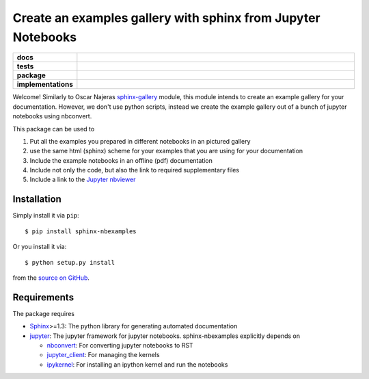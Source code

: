 =============================================================
Create an examples gallery with sphinx from Jupyter Notebooks
=============================================================

.. start-badges

.. list-table::
    :stub-columns: 1
    :widths: 10 90

    * - docs
      - |docs|
    * - tests
      - |travis| |requires| |coveralls|
    * - package
      - |version| |conda| |github|
    * - implementations
      - |supported-versions| |supported-implementations|

.. |docs| image:: http://readthedocs.org/projects/sphinx-nbexamples/badge/?version=latest
    :alt: Documentation Status
    :target: http://sphinx-nbexamples.readthedocs.io/en/latest/?badge=latest

.. |travis| image:: https://travis-ci.org/Chilipp/sphinx-nbexamples.svg?branch=master
    :alt: Travis
    :target: https://travis-ci.org/Chilipp/sphinx-nbexamples

.. |coveralls| image:: https://coveralls.io/repos/github/Chilipp/sphinx-nbexamples/badge.svg?branch=master
    :alt: Coverage
    :target: https://coveralls.io/github/Chilipp/sphinx-nbexamples?branch=master

.. |requires| image:: https://requires.io/github/Chilipp/sphinx-nbexamples/requirements.svg?branch=master
    :alt: Requirements Status
    :target: https://requires.io/github/Chilipp/sphinx-nbexamples/requirements/?branch=master

.. |version| image:: https://img.shields.io/pypi/v/sphinx-nbexamples.svg?style=flat
    :alt: PyPI Package latest release
    :target: https://pypi.org/project/sphinx-nbexamples/

.. |conda| image:: https://anaconda.org/conda-forge/sphinx-nbexamples/badges/version.svg
    :alt: conda
    :target: https://anaconda.org/conda-forge/sphinx-nbexamples

.. |github| image:: https://img.shields.io/github/release/Chilipp/sphinx-nbexamples.svg
    :target: https://github.com/Chilipp/sphinx-nbexamples/releases/latest
    :alt: Latest github release

.. |supported-versions| image:: https://img.shields.io/pypi/pyversions/sphinx-nbexamples.svg?style=flat
    :alt: Supported versions
    :target: https://pypi.org/project/sphinx-nbexamples/

.. |supported-implementations| image:: https://img.shields.io/pypi/implementation/sphinx-nbexamples.svg?style=flat
    :alt: Supported implementations
    :target: https://pypi.org/project/sphinx-nbexamples/


.. end-badges

Welcome! Similarly to Oscar Najeras sphinx-gallery_ module, this module intends
to create an example gallery for your documentation. However, we don't use
python scripts, instead we create the example gallery out of a bunch of jupyter
notebooks using nbconvert.

This package can be used to

1. Put all the examples you prepared in different notebooks in an pictured
   gallery
2. use the same html (sphinx) scheme for your examples that you are using for
   your documentation
3. Include the example notebooks in an offline (pdf) documentation
4. Include not only the code, but also the link to required supplementary files
5. Include a link to the `Jupyter nbviewer`_

.. _Jupyter nbviewer: https://nbviewer.jupyter.org
.. _sphinx-gallery: http://sphinx-gallery.readthedocs.org/en/latest/



Installation
============
Simply install it via ``pip``::

    $ pip install sphinx-nbexamples

Or you install it via::

    $ python setup.py install

from the `source on GitHub`_.


.. _source on GitHub: https://github.com/Chilipp/sphinx-nbexamples


Requirements
============
The package requires

- Sphinx_>=1.3: The python library for generating automated documentation
- jupyter_: The jupyter framework for jupyter notebooks. sphinx-nbexamples
  explicitly depends on

  - nbconvert_: For converting jupyter notebooks to RST
  - jupyter_client_: For managing the kernels
  - ipykernel_: For installing an ipython kernel and run the notebooks


.. _Sphinx: http://www.sphinx-doc.org/en/stable
.. _jupyter: http://jupyter.org/
.. _nbconvert: https://nbconvert.readthedocs.io
.. _jupyter_client: https://jupyter-client.readthedocs.io
.. _ipykernel: https://ipykernel.readthedocs.io
